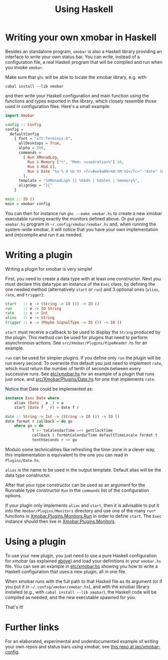 #+title: Using Haskell

* Writing your own xmobar in Haskell
  :PROPERTIES:
  :CUSTOM_ID: xmobar-in-haskell
  :END:

  Besides an standalone program, ~xmobar~ is also a Haskell library providing
  an interface to write your own status bar. You can write, instead of a
  configuration file, a real Haskell program that will be compiled and run
  when you invoke =xmobar=.

  Make sure that ~ghc~ will be able to locate the xmobar library, e.g. with

  #+begin_src shell
    cabal install --lib xmobar
  #+end_src

  and then write your Haskell configuration and main function using the
  functions and types exported in the library, which closely resemble those
  used in configuration files.  Here's a small example:

  #+begin_src haskell
    import Xmobar

    config :: Config
    config =
      defaultConfig
        { font = "xft:Terminus-8",
          allDesktops = True,
          alpha = 200,
          commands =
            [ Run XMonadLog,
              Run $ Memory ["t", "Mem: <usedratio>%"] 10,
              Run $ Kbd [],
              Run $ Date "%a %_d %b %Y <fc=#ee9a00>%H:%M:%S</fc>" "date" 10
            ],
          template = "%XMonadLog% }{ %kbd% | %date% | %memory%",
          alignSep = "}{"
        }

    main :: IO ()
    main = xmobar config
  #+end_src

  You can then for instance run =ghc --make xmobar.hs= to create a new xmobar
  executable running exactly the monitors defined above.  Or put your
  =xmobar.hs= program in =~/.config/xmobar/xmobar.hs= and, when running the
  system-wide xmobar, it will notice that you have your own implementation
  and (re)compile and run it as needed.

* Writing a plugin
  :PROPERTIES:
  :CUSTOM_ID: writing-a-plugin
  :END:
  Writing a plugin for xmobar is very simple!

  First, you need to create a data type with at least one constructor.  Next
  you must declare this data type an instance of the =Exec= class, by defining
  the one needed method (alternatively =start= or =run=) and 3 optional ones
  (=alias=, =rate=, and =trigger=):

  #+begin_src haskell
    start   :: e -> (String -> IO ()) -> IO ()
    run     :: e -> IO String
    rate    :: e -> Int
    alias   :: e -> String
    trigger :: e -> (Maybe SignalType -> IO ()) -> IO ()
  #+end_src

  =start= must receive a callback to be used to display the =String= produced by
  the plugin. This method can be used for plugins that need to perform
  asynchronous actions. See =src/Xmobar/Plugins/PipeReader.hs= for an example.

  =run= can be used for simpler plugins. If you define only =run= the plugin
  will be run every second. To overwrite this default you just need to
  implement =rate=, which must return the number of tenth of seconds between
  every successive runs. See [[../etc/xmobar.hs][etc/xmobar.hs]] for an example of a plugin
  that runs just once, and [[../src/Xmobar/Plugins/Date.hs][src/Xmobar/Plugins/Date.hs]] for one that
  implements =rate=.

  Notice that Date could be implemented as:

  #+begin_src haskell
    instance Exec Date where
        alias (Date _ a _) = a
        start (Date f _ r) = date f r

    date :: String -> Int -> (String -> IO ()) -> IO ()
    date format r callback = do go
        where go = do
                t <- toCalendarTime =<< getClockTime
                callback $ formatCalendarTime defaultTimeLocale format t
                tenthSeconds r >> go
  #+end_src

  Modulo some technicalities like refreshing the time-zone in a clever way,
  this implementation is equivalent to the one you can read in
  =Plugins/Date.hs=.

  =alias= is the name to be used in the output template. Default alias will be
  the data type constructor.

  After that your type constructor can be used as an argument for the
  Runnable type constructor =Run= in the =commands= list of the configuration
  options.

  If your plugin only implements =alias= and =start=, then it is advisable to
  put it into the =Xmobar/Plugins/Monitors= directory and use one of the many
  =run*= functions in [[../src/Xmobar/Plugins/Monitors/Common/Run.hs][Xmobar.Plugins.Monitors.Run]] in order to define
  =start=. The =Exec= instance should then live in [[../src/Xmobar/Plugins/Monitors.hs][Xmobar.Plugins.Monitors]].

* Using a plugin

  To use your new plugin, you just need to use a pure Haskell configuration
  for xmobar (as explained [[#xmobar-in-haskell][above]]) and load your definitions in your =xmobar.hs=
  file. You can see an example in [[../etc/xmobar.hs][etc/xmobar.hs]] showing you how to write
  a Haskell configuration that uses a new plugin, all in one file.

  When xmobar runs with the full path to that Haskell file as its argument
  (or if you put it in =~/.config/xmobar/xmobar.hs=), and with the xmobar
  library installed (e.g., with =cabal install --lib xmobar=), the Haskell
  code will be compiled as needed, and the new executable spawned for you.

  That's it!

* Further links

  For an elaborated, experimental and underdocumented example of writing your
  own repos and status bars using xmobar, see [[https://codeberg.org/jao/xmobar-config][this repo at jao/xmobar-config]].
